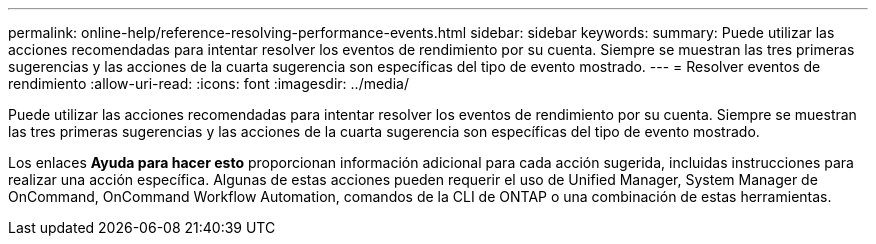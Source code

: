 ---
permalink: online-help/reference-resolving-performance-events.html 
sidebar: sidebar 
keywords:  
summary: Puede utilizar las acciones recomendadas para intentar resolver los eventos de rendimiento por su cuenta. Siempre se muestran las tres primeras sugerencias y las acciones de la cuarta sugerencia son específicas del tipo de evento mostrado. 
---
= Resolver eventos de rendimiento
:allow-uri-read: 
:icons: font
:imagesdir: ../media/


[role="lead"]
Puede utilizar las acciones recomendadas para intentar resolver los eventos de rendimiento por su cuenta. Siempre se muestran las tres primeras sugerencias y las acciones de la cuarta sugerencia son específicas del tipo de evento mostrado.

Los enlaces *Ayuda para hacer esto* proporcionan información adicional para cada acción sugerida, incluidas instrucciones para realizar una acción específica. Algunas de estas acciones pueden requerir el uso de Unified Manager, System Manager de OnCommand, OnCommand Workflow Automation, comandos de la CLI de ONTAP o una combinación de estas herramientas.
